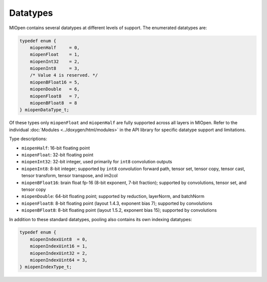 .. meta::
  :description: MIOpen API datatypes
  :keywords: MIOpen, ROCm, API, documentation, datatypes

********************************************************************
Datatypes
********************************************************************

MIOpen contains several datatypes at different levels of support. The enumerated datatypes are:

.. code:: cpp

    typedef enum {
        miopenHalf     = 0,
        miopenFloat    = 1,
        miopenInt32    = 2,
        miopenInt8     = 3,
        /* Value 4 is reserved. */
        miopenBFloat16 = 5,
        miopenDouble   = 6,
        miopenFloat8   = 7,
        miopenBFloat8  = 8
    } miopenDataType_t;

Of these types only ``miopenFloat`` and ``miopenHalf`` are fully supported across all layers in MIOpen.
Refer to the individual :doc:`Modules <../doxygen/html/modules>` in the API library for specific
datatype support and limitations.

Type descriptions:

* ``miopenHalf``: 16-bit floating point
* ``miopenFloat``: 32-bit floating point
* ``miopenInt32``: 32-bit integer, used primarily for ``int8`` convolution outputs
* ``miopenInt8``: 8-bit integer; supported by ``int8`` convolution forward path, tensor set, tensor copy, tensor cast, tensor transform, tensor transpose, and im2col
* ``miopenBFloat16``: brain float fp-16 (8-bit exponent, 7-bit fraction); supported by convolutions, tensor set, and tensor copy
* ``miopenDouble``: 64-bit floating point; supported by reduction, layerNorm, and batchNorm
* ``miopenFloat8``: 8-bit floating point (layout 1.4.3, exponent bias 7); supported by convolutions
* ``miopenBFloat8``: 8-bit floating point (layout 1.5.2, exponent bias 15); supported by convolutions

In addition to these standard datatypes, pooling also contains its own indexing datatypes:

.. code:: cpp

    typedef enum {
        miopenIndexUint8  = 0,
        miopenIndexUint16 = 1,
        miopenIndexUint32 = 2,
        miopenIndexUint64 = 3,
    } miopenIndexType_t;
